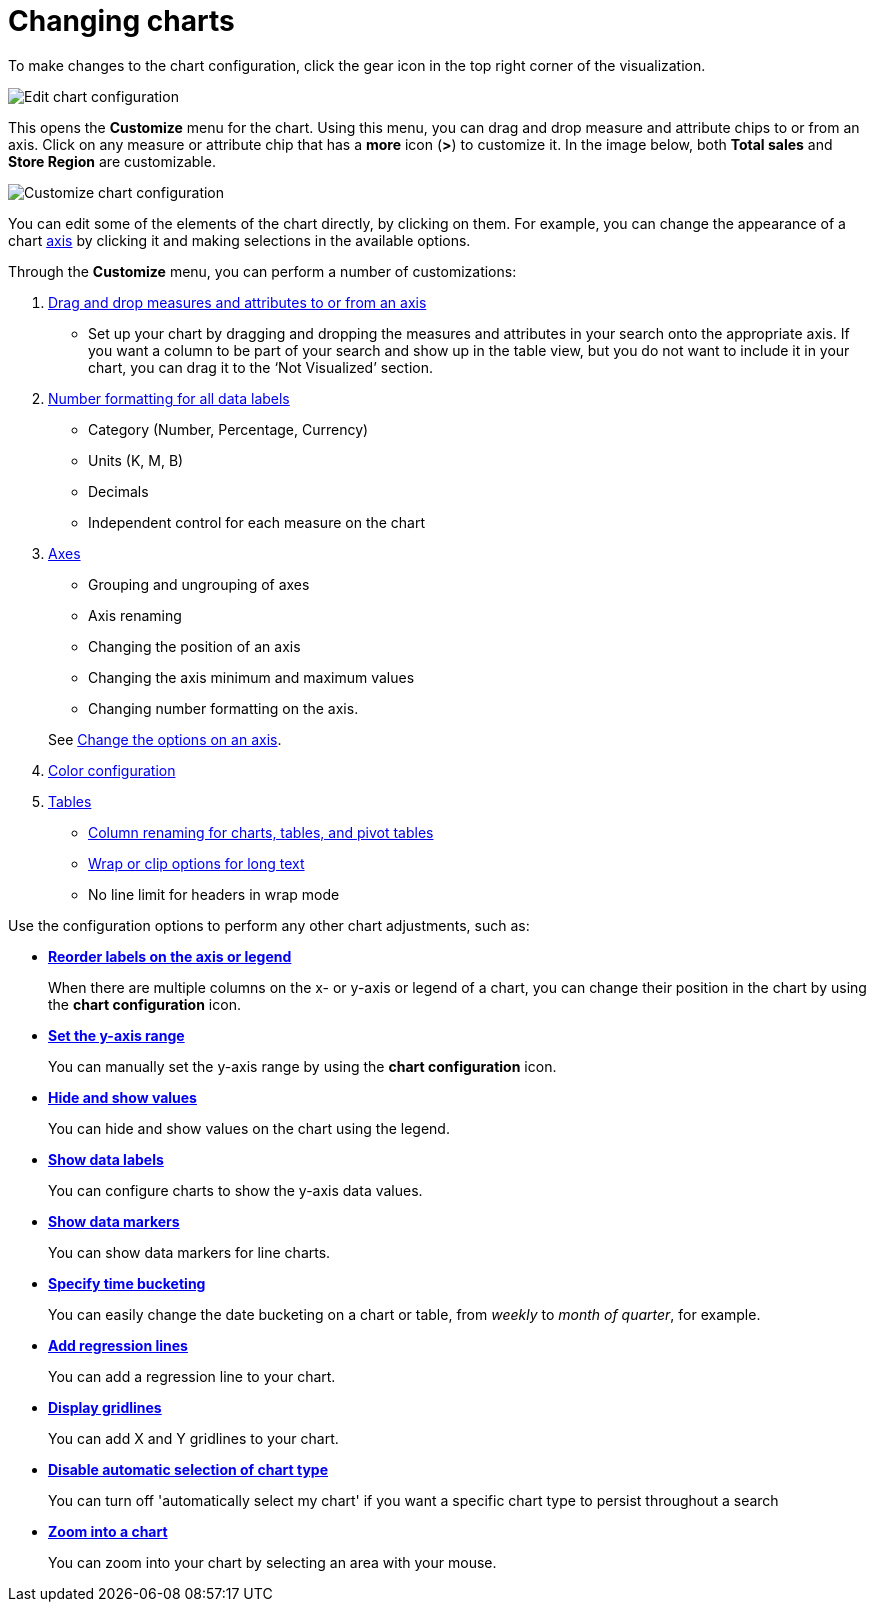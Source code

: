 = Changing charts
:last_updated: 2/26/2020
:permalink: /:collection/:path.html
:page-partial:
:summary: You can adjust all aspects of ThoughtSpot charts: color, legends, axis, number format, and many more.

To make changes to the chart configuration, click the gear icon in the top right corner of the visualization.

image::shared:enterprise:edit-chart-configuration.png[Edit chart configuration]

// image::shared:enterprise:configure_chart_icons.png [Configure chart icons]

This opens the *Customize* menu for the chart.
Using this menu, you can drag and drop measure and attribute chips to or from an axis.
Click on any measure or attribute chip that has a *more* icon (*>*) to customize it.
In the image below, both *Total sales* and *Store Region* are customizable.

image::shared:enterprise:chartconfig-customize.png[Customize chart configuration]

You can edit some of the elements of the chart directly, by clicking on them.
For example, you can change the appearance of a chart xref:/end-user/search/chart-axes-options.adoc[axis] by clicking it and making selections in the available options.

Through the *Customize* menu, you can perform a number of customizations:

. xref:/end-user/search/drag-and-drop.adoc[Drag and drop measures and attributes to or from an axis]
 ** Set up your chart by dragging and dropping the measures and attributes in your search onto the appropriate axis.
If you want a column to be part of your search and show up in the table view, but you do not want to include it in your chart, you can drag it to the '`Not Visualized`' section.
. xref:/end-user/search/show-data-labels.adoc#labels-one[Number formatting for all data labels]
 ** Category (Number, Percentage, Currency)
 ** Units (K, M, B)
 ** Decimals
 ** Independent control for each measure on the chart
. xref:/end-user/search/chart-axes-options.adoc[Axes]
 ** Grouping and ungrouping of axes
 ** Axis renaming
 ** Changing the position of an axis
 ** Changing the axis minimum and maximum values
 ** Changing number formatting on the axis.

+
See xref:/end-user/search/chart-axes-options.adoc[Change the options on an axis].
. xref:/end-user/search/change-chart-colors.adoc[Color configuration]
. xref:/end-user/search/about-tables.adoc[Tables]
 ** xref:/end-user/search/column-renaming.adoc[Column renaming for charts, tables, and pivot tables]
 ** xref:/end-user/search/about-tables.adoc#clip-wrap-text[Wrap or clip options for long text]
 ** No line limit for headers in wrap mode

Use the configuration options to perform any other chart adjustments, such as:

* *xref:/end-user/search/reorder-values-on-the-x-axis.adoc[Reorder labels on the axis or legend]*
+
When there are multiple columns on the x- or y-axis or legend of a chart, you can change their position in the chart by using the *chart configuration* icon.
* *xref:/end-user/search/set-the-y-axis-scale.adoc[Set the y-axis range]*
+
You can manually set the y-axis range by using the *chart configuration* icon.
* *xref:/end-user/search/hide-and-show-values.adoc[Hide and show values]*
+
You can hide and show values on the chart using the legend.
* *xref:/end-user/search/show-data-labels.adoc[Show data labels]*
+
You can configure charts to show the y-axis data values.
* *xref:/end-user/search/show-data-markers.adoc[Show data markers]*
+
You can show data markers for line charts.
* *xref:/complex-search/change-the-view.adoc#change-the-date-bucketing-grouping[Specify time bucketing]*
+
You can easily change the date bucketing on a chart or table, from _weekly_ to _month of quarter_, for example.
* *xref:/end-user/search/regression-line.adoc[Add regression lines]*
+
You can add a regression line to your chart.
* *xref:/end-user/search/gridlines.adoc[Display gridlines]*
+
You can add X and Y gridlines to your chart.
* *xref:/end-user/search/lock-chart-type.adoc[Disable automatic selection of chart type]*
+
You can turn off 'automatically select my chart' if you want a specific chart type to persist throughout a search
* *xref:/end-user/search/zoom-into-a-chart.adoc[Zoom into a chart]*
+
You can zoom into your chart by selecting an area with your mouse.
